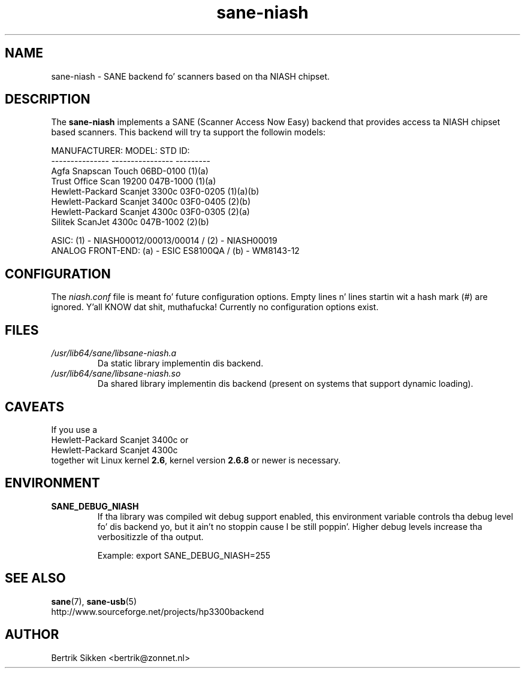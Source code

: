 .\" $Id$
.TH sane\-niash 5 "14 Jul 2008" "" "SANE Scanner Access Now Easy"
.IX sane\-niash

.SH NAME
sane\-niash \- SANE backend fo' scanners based on tha NIASH chipset.

.SH DESCRIPTION
The
.B sane\-niash
implements a SANE (Scanner Access Now Easy) backend that
provides access ta NIASH chipset based scanners. This backend will try ta support
the followin models:

.ft CR
.nf
MANUFACTURER:    MODEL:          STD ID:
---------------  ----------------  ---------
Agfa             Snapscan Touch    06BD-0100 (1)(a)
Trust            Office Scan 19200 047B-1000 (1)(a)
Hewlett-Packard  Scanjet 3300c     03F0-0205 (1)(a)(b)
Hewlett-Packard  Scanjet 3400c     03F0-0405 (2)(b)
Hewlett-Packard  Scanjet 4300c     03F0-0305 (2)(a)
Silitek          ScanJet 4300c     047B-1002 (2)(b)
.fi
.ft R
.PP
.br
ASIC: (1) \- NIASH00012/00013/00014 / (2) \- NIASH00019
.br
ANALOG FRONT-END: (a) \- ESIC ES8100QA / (b) \- WM8143-12
.br

.SH CONFIGURATION
The
.I niash.conf
file is meant fo' future configuration options.
Empty lines n' lines startin wit a hash mark (#) are
ignored. Y'all KNOW dat shit, muthafucka! Currently no configuration options exist.

.SH FILES
.TP
.I /usr/lib64/sane/libsane\-niash.a
Da static library implementin dis backend.

.TP
.I /usr/lib64/sane/libsane\-niash.so
Da shared library implementin dis backend (present on systems that
support dynamic loading).

.SH CAVEATS
If you use a
.br
Hewlett-Packard Scanjet 3400c
or
.br
Hewlett-Packard Scanjet 4300c
.br
together wit Linux kernel
.BR 2.6 ,
kernel version
.B 2.6.8
or newer is necessary.

.SH ENVIRONMENT
.TP
.B SANE_DEBUG_NIASH
If tha library was compiled wit debug support enabled, this
environment variable controls tha debug level fo' dis backend yo, but it ain't no stoppin cause I be still poppin'.  Higher
debug levels increase tha verbositizzle of tha output.

Example:
export SANE_DEBUG_NIASH=255

.SH "SEE ALSO"
.BR sane (7),
.BR sane\-usb (5)
.br
http://www.sourceforge.net/projects/hp3300backend
.SH AUTHOR
Bertrik Sikken <bertrik@zonnet.nl>
